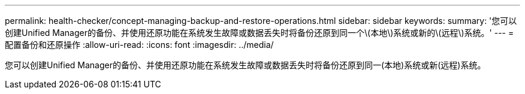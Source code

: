 ---
permalink: health-checker/concept-managing-backup-and-restore-operations.html 
sidebar: sidebar 
keywords:  
summary: '您可以创建Unified Manager的备份、并使用还原功能在系统发生故障或数据丢失时将备份还原到同一个\(本地\)系统或新的\(远程\)系统。' 
---
= 配置备份和还原操作
:allow-uri-read: 
:icons: font
:imagesdir: ../media/


[role="lead"]
您可以创建Unified Manager的备份、并使用还原功能在系统发生故障或数据丢失时将备份还原到同一(本地)系统或新(远程)系统。
